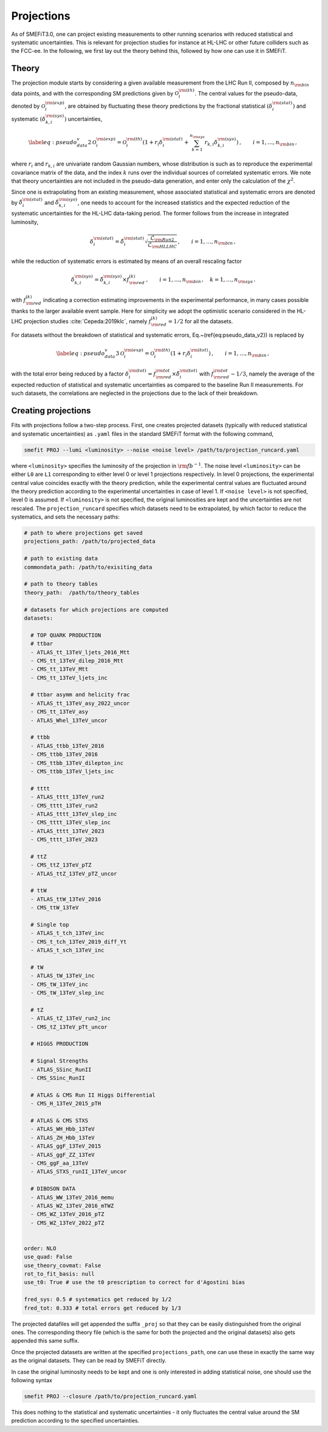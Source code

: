Projections
===========
As of SMEFiT3.0, one can project existing measurements to other running scenarios with reduced statistical and systematic
uncertainties. This is relevant for projection studies for instance at HL-LHC or other future colliders such as the FCC-ee.
In the following, we first lay out the theory behind this, followed by how one can use it in SMEFiT.

Theory
------

The projection module starts by considering a given available measurement from the LHC Run  II, composed by :math:`n_{\rm bin}` data points, and with the corresponding SM predictions given by :math:`\mathcal{O}_i^{{\rm (th)}}`.
The central values for the pseudo-data, denoted by :math:`\mathcal{O}_i^{{\rm (exp)}}`, are obtained
by fluctuating these theory predictions by the fractional statistical :math:`(\delta_i^{\rm (stat)})`
and systematic :math:`(\delta_{k,i}^{\rm (sys)})` uncertainties,

.. math::
    \begin{equation}
      \label{eq:pseudo_data_v2}
      \mathcal{O}_i^{{\rm (exp)}}
      = \mathcal{O}_i^{{\rm (th)}}
        \left( 1+ r_i \delta_i^{\rm (stat)}
        + \sum_{k=1}^{n_{\rm sys}}
        r_{k,i} \delta_{k,i}^{\rm (sys)}
        \right) \,
        , \qquad i=1,\ldots,n_{\rm bin} \, ,
     \end{equation}
where :math:`r_i` and :math:`r_{k,i}` are univariate random Gaussian numbers, whose distribution is such as to reproduce
the experimental covariance matrix of the data, and the index :math:`k` runs over the individual sources of correlated
systematic errors. We note that theory uncertainties are not included in the pseudo-data generation, and enter only
the calculation of the :math:`\chi^2`.

Since one is extrapolating from an existing measurement, whose associated statistical and systematic errors are denoted
by :math:`\tilde{\delta}_i^{\rm (stat)}` and :math:`\tilde{\delta}_{k,i}^{\rm (sys)}`, one needs to account for the
increased statistics and the expected reduction of the systematic uncertainties for the HL-LHC data-taking period.
The former follows from the increase in integrated luminosity,

.. math::
    \begin{equation}
        \delta_i^{\rm (stat)} = \tilde{\delta}_i^{\rm (stat)} \sqrt{\frac{\mathcal{L}_{\rm Run2}}{\mathcal{L}_{\rm HLLHC}}} \,, \qquad i=1,\ldots, n_{\rm bin} \, ,
    \end{equation}
while the reduction of systematic errors is estimated by means of an overall rescaling factor

.. math::
    \begin{equation}
        \delta_{k,i}^{\rm (sys)} = \tilde{\delta}_{k,i}^{\rm (sys)}\times f_{\rm red}^{(k)} \,, \qquad i=1,\ldots, n_{\rm bin} \, ,\quad k=1,\ldots, n_{\rm sys} \, .
    \end{equation}

with :math:`f_{\rm red}^{(k)}` indicating a correction estimating improvements in the experimental performance,
in many cases possible thanks to the larger available event sample. Here for simplicity we adopt the optimistic scenario
considered in the HL-LHC projection studies :cite:`Cepeda:2019klc`, namely :math:`f_{\rm red}^{(k)}=1/2` for all the datasets.


For datasets without the breakdown of statistical and systematic errors,
Eq.~(\ref{eq:pseudo_data_v2}) is replaced by

.. math::
    \begin{equation}
        \label{eq:pseudo_data_v3}
        \mathcal{O}_i^{{\rm (exp)}}
        = \mathcal{O}_i^{{\rm (th)}}
            \left( 1+ r_i \delta_i^{\rm (tot)}
            \right) \,
            , \qquad i=1,\ldots,n_{\rm bin} \, ,
    \end{equation}

with the total error being reduced by a factor :math:`\delta_i^{\rm (tot)}=f_{\rm red}^{{\rm tot}} \times \tilde{\delta}_i^{\rm (tot)}`
with :math:`f_{\rm red}^{{\rm tot}}\sim 1/3`, namely the average of the expected reduction of statistical and systematic
uncertainties as compared to the baseline Run II measurements. For such datasets, the correlations are neglected in the projections due to the lack of their  breakdown.

Creating projections
--------------------
Fits with projections follow a two-step process. First, one creates projected datasets (typically with reduced statistical
and systematic uncertainties) as ``.yaml`` files in the standard SMEFiT format with the following command,

.. code-block:: bash

    smefit PROJ --lumi <luminosity> --noise <noise level> /path/to/projection_runcard.yaml

where ``<luminosity>`` specifies the luminosity of the projection in :math:`{\rm fb}^{-1}`. The noise level ``<luminosity>``
can be either ``L0`` are ``L1`` corresponding to either level 0 or level 1 projections respectively. In level 0 projections,
the experimental central value coincides exactly with the theory prediction, while the experimental central values are fluctuated around
the theory prediction according to the experimental uncertainties in case of level 1. If ``<noise level>`` is not specified, level 0
is assumed. If ``<luminosity>`` is not specified, the original luminosities are kept and the uncertainties are not rescaled.
The ``projection_runcard`` specifies which datasets need to be extrapolated, by which factor to reduce the systematics, and sets the necessary paths:

.. code-block:: yaml

        # path to where projections get saved
        projections_path: /path/to/projected_data

        # path to existing data
        commondata_path: /path/to/exisiting_data

        # path to theory tables
        theory_path:  /path/to/theory_tables

        # datasets for which projections are computed
        datasets:

          # TOP QUARK PRODUCTION
          # ttbar
          - ATLAS_tt_13TeV_ljets_2016_Mtt
          - CMS_tt_13TeV_dilep_2016_Mtt
          - CMS_tt_13TeV_Mtt
          - CMS_tt_13TeV_ljets_inc

          # ttbar asymm and helicity frac
          - ATLAS_tt_13TeV_asy_2022_uncor
          - CMS_tt_13TeV_asy
          - ATLAS_Whel_13TeV_uncor

          # ttbb
          - ATLAS_ttbb_13TeV_2016
          - CMS_ttbb_13TeV_2016
          - CMS_ttbb_13TeV_dilepton_inc
          - CMS_ttbb_13TeV_ljets_inc

          # tttt
          - ATLAS_tttt_13TeV_run2
          - CMS_tttt_13TeV_run2
          - ATLAS_tttt_13TeV_slep_inc
          - CMS_tttt_13TeV_slep_inc
          - ATLAS_tttt_13TeV_2023
          - CMS_tttt_13TeV_2023

          # ttZ
          - CMS_ttZ_13TeV_pTZ
          - ATLAS_ttZ_13TeV_pTZ_uncor

          # ttW
          - ATLAS_ttW_13TeV_2016
          - CMS_ttW_13TeV

          # Single top
          - ATLAS_t_tch_13TeV_inc
          - CMS_t_tch_13TeV_2019_diff_Yt
          - ATLAS_t_sch_13TeV_inc

          # tW
          - ATLAS_tW_13TeV_inc
          - CMS_tW_13TeV_inc
          - CMS_tW_13TeV_slep_inc

          # tZ
          - ATLAS_tZ_13TeV_run2_inc
          - CMS_tZ_13TeV_pTt_uncor

          # HIGGS PRODUCTION

          # Signal Strengths
          - ATLAS_SSinc_RunII
          - CMS_SSinc_RunII

          # ATLAS & CMS Run II Higgs Differential
          - CMS_H_13TeV_2015_pTH

          # ATLAS & CMS STXS
          - ATLAS_WH_Hbb_13TeV
          - ATLAS_ZH_Hbb_13TeV
          - ATLAS_ggF_13TeV_2015
          - ATLAS_ggF_ZZ_13TeV
          - CMS_ggF_aa_13TeV
          - ATLAS_STXS_runII_13TeV_uncor

          # DIBOSON DATA
          - ATLAS_WW_13TeV_2016_memu
          - ATLAS_WZ_13TeV_2016_mTWZ
          - CMS_WZ_13TeV_2016_pTZ
          - CMS_WZ_13TeV_2022_pTZ


        order: NLO
        use_quad: False
        use_theory_covmat: False
        rot_to_fit_basis: null
        use_t0: True # use the t0 prescription to correct for d'Agostini bias

        fred_sys: 0.5 # systematics get reduced by 1/2
        fred_tot: 0.333 # total errors get reduced by 1/3

The projected datafiles will get appended the suffix ``_proj`` so that they can be easily distinguished from the original
ones. The corresponding theory file (which is the same for both the projected and the original datasets) also gets appended
this same suffix.

Once the projected datasets are written at the specified ``projections_path``, one can use these in exactly the same way
as the original datasets. They can be read by SMEFiT directly.

In case the original luminosity needs to be kept and one is only interested in adding statistical noise, one should use the following
syntax

.. code-block:: bash

    smefit PROJ --closure /path/to/projection_runcard.yaml

This does nothing to the statistical and systematic uncertainties - it only fluctuates the central value around the SM
prediction according to the specified uncertainties.
